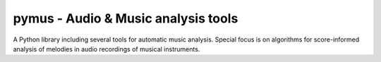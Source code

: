pymus - Audio & Music analysis tools
------------------------------------

A Python library including several tools for automatic music analysis.
Special focus is on algorithms for score-informed analysis of melodies in audio recordings of musical instruments.
